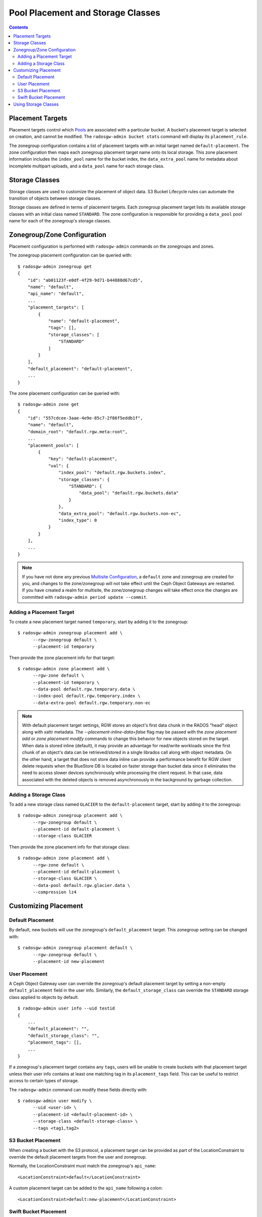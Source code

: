 ==================================
Pool Placement and Storage Classes
==================================

.. contents::

Placement Targets
=================

.. versionadded:: Jewel

Placement targets control which `Pools`_ are associated with a particular
bucket. A bucket's placement target is selected on creation, and cannot be
modified. The ``radosgw-admin bucket stats`` command will display its
``placement_rule``.

The zonegroup configuration contains a list of placement targets with an
initial target named ``default-placement``. The zone configuration then maps
each zonegroup placement target name onto its local storage. This zone
placement information includes the ``index_pool`` name for the bucket index,
the ``data_extra_pool`` name for metadata about incomplete multipart uploads,
and a ``data_pool`` name for each storage class.

.. _storage_classes:

Storage Classes
===============

.. versionadded:: Nautilus

Storage classes are used to customize the placement of object data. S3 Bucket
Lifecycle rules can automate the transition of objects between storage classes.

Storage classes are defined in terms of placement targets. Each zonegroup
placement target lists its available storage classes with an initial class
named ``STANDARD``. The zone configuration is responsible for providing a
``data_pool`` pool name for each of the zonegroup's storage classes.

Zonegroup/Zone Configuration
============================

Placement configuration is performed with ``radosgw-admin`` commands on
the zonegroups and zones.

The zonegroup placement configuration can be queried with:

::

  $ radosgw-admin zonegroup get
  {
      "id": "ab01123f-e0df-4f29-9d71-b44888d67cd5",
      "name": "default",
      "api_name": "default",
      ...
      "placement_targets": [
          {
              "name": "default-placement",
              "tags": [],
              "storage_classes": [
                  "STANDARD"
              ]
          }
      ],
      "default_placement": "default-placement",
      ...
  }

The zone placement configuration can be queried with:

::

  $ radosgw-admin zone get
  {
      "id": "557cdcee-3aae-4e9e-85c7-2f86f5eddb1f",
      "name": "default",
      "domain_root": "default.rgw.meta:root",
      ...
      "placement_pools": [
          {
              "key": "default-placement",
              "val": {
                  "index_pool": "default.rgw.buckets.index",
                  "storage_classes": {
                      "STANDARD": {
                          "data_pool": "default.rgw.buckets.data"
                      }
                  },
                  "data_extra_pool": "default.rgw.buckets.non-ec",
                  "index_type": 0
              }
          }
      ],
      ...
  }

.. note:: If you have not done any previous `Multisite Configuration`_,
          a ``default`` zone and zonegroup are created for you, and changes
          to the zone/zonegroup will not take effect until the Ceph Object
          Gateways are restarted. If you have created a realm for multisite,
          the zone/zonegroup changes will take effect once the changes are
          committed with ``radosgw-admin period update --commit``.

Adding a Placement Target
-------------------------

To create a new placement target named ``temporary``, start by adding it to
the zonegroup:

::

  $ radosgw-admin zonegroup placement add \
        --rgw-zonegroup default \
        --placement-id temporary

Then provide the zone placement info for that target:

::

  $ radosgw-admin zone placement add \
        --rgw-zone default \
        --placement-id temporary \
        --data-pool default.rgw.temporary.data \
        --index-pool default.rgw.temporary.index \
        --data-extra-pool default.rgw.temporary.non-ec

.. note:: With default placement target settings, RGW stores an object's first data chunk in the RADOS "head" object along
          with xattr metadata. The `--placement-inline-data=false` flag may be passed with the `zone placement add` or
          `zone placement modify` commands to change this behavior for new objects stored on the target.
          When data is stored inline (default), it may provide an advantage for read/write workloads since the first chunk of
          an object's data can be retrieved/stored in a single librados call along with object metadata. On the other hand, a
          target that does not store data inline can provide a performance benefit for RGW client delete requests when
          the BlueStore DB is located on faster storage than bucket data since it eliminates the need to access
          slower devices synchronously while processing the client request. In that case, data associated with the deleted
          objects is removed asynchronously in the background by garbage collection.                                          

.. _adding_a_storage_class:

Adding a Storage Class
----------------------

To add a new storage class named ``GLACIER`` to the ``default-placement`` target,
start by adding it to the zonegroup:

::

  $ radosgw-admin zonegroup placement add \
        --rgw-zonegroup default \
        --placement-id default-placement \
        --storage-class GLACIER

Then provide the zone placement info for that storage class:

::

  $ radosgw-admin zone placement add \
        --rgw-zone default \
        --placement-id default-placement \
        --storage-class GLACIER \
        --data-pool default.rgw.glacier.data \
        --compression lz4

Customizing Placement
=====================

Default Placement
-----------------

By default, new buckets will use the zonegroup's ``default_placement`` target.
This zonegroup setting can be changed with:

::

  $ radosgw-admin zonegroup placement default \
        --rgw-zonegroup default \
        --placement-id new-placement

User Placement
--------------

A Ceph Object Gateway user can override the zonegroup's default placement
target by setting a non-empty ``default_placement`` field in the user info.
Similarly, the ``default_storage_class`` can override the ``STANDARD``
storage class applied to objects by default.

::

  $ radosgw-admin user info --uid testid
  {
      ...
      "default_placement": "",
      "default_storage_class": "",
      "placement_tags": [],
      ...
  }

If a zonegroup's placement target contains any ``tags``, users will be unable
to create buckets with that placement target unless their user info contains
at least one matching tag in its ``placement_tags`` field. This can be useful
to restrict access to certain types of storage.

The ``radosgw-admin`` command can modify these fields directly with:

::

  $ radosgw-admin user modify \
        --uid <user-id> \
        --placement-id <default-placement-id> \
        --storage-class <default-storage-class> \
        --tags <tag1,tag2>

.. _s3_bucket_placement:

S3 Bucket Placement
-------------------

When creating a bucket with the S3 protocol, a placement target can be
provided as part of the LocationConstraint to override the default placement
targets from the user and zonegroup.

Normally, the LocationConstraint must match the zonegroup's ``api_name``:

::

  <LocationConstraint>default</LocationConstraint>

A custom placement target can be added to the ``api_name`` following a colon:

::

  <LocationConstraint>default:new-placement</LocationConstraint>

Swift Bucket Placement
----------------------

When creating a bucket with the Swift protocol, a placement target can be
provided in the HTTP header ``X-Storage-Policy``:

::

  X-Storage-Policy: new-placement

Using Storage Classes
=====================

All placement targets have a ``STANDARD`` storage class which is applied to
new objects by default. The user can override this default with its
``default_storage_class``.

To create an object in a non-default storage class, provide that storage class
name in an HTTP header with the request. The S3 protocol uses the
``X-Amz-Storage-Class`` header, while the Swift protocol uses the
``X-Object-Storage-Class`` header.

When using AWS S3 SDKs such as python boto3, it is important that the non-default
storage class will be called as one on of the AWS S3 allowed storage classes, or else the SDK
will drop the request and raise an exception.

S3 Object Lifecycle Management can then be used to move object data between
storage classes using ``Transition`` actions.

.. _`Pools`: ../pools
.. _`Multisite Configuration`: ../multisite

